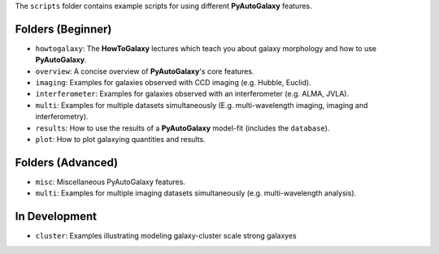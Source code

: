 The ``scripts`` folder contains example scripts for using different **PyAutoGalaxy** features.

Folders (Beginner)
------------------

- ``howtogalaxy``: The **HowToGalaxy** lectures which teach you about galaxy morphology and how to use **PyAutoGalaxy**.
- ``overview``: A concise overview of **PyAutoGalaxy**'s core features.

- ``imaging``: Examples for galaxies observed with CCD imaging (e.g. Hubble, Euclid).
- ``interferometer``: Examples for galaxies observed with an interferometer (e.g. ALMA, JVLA).
- ``multi``: Examples for multiple datasets simultaneously (E.g. multi-wavelength imaging, imaging and interferometry).

- ``results``: How to use the results of a **PyAutoGalaxy** model-fit (includes the ``database``).
- ``plot``: How to plot galaxying quantities and results.

Folders (Advanced)
------------------

- ``misc``: Miscellaneous PyAutoGalaxy features.
- ``multi``: Examples for multiple imaging datasets simultaneously (e.g. multi-wavelength analysis).

In Development
--------------

- ``cluster``: Examples illustrating modeling galaxy-cluster scale strong galaxyes